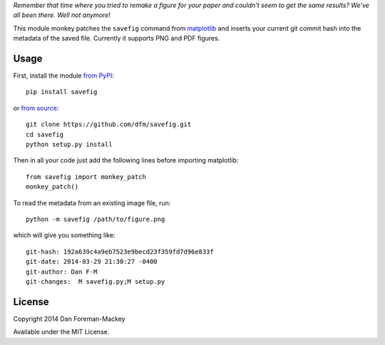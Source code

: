 *Remember that time where you tried to remake a figure for your paper and
couldn't seem to get the same results? We've all been there. Well not
anymore!*

This module monkey patches the ``savefig`` command from `matplotlib
<http://matplotlib.org/>`_ and inserts your current git commit hash into
the metadata of the saved file. Currently it supports PNG and PDF figures.

Usage
-----

First, install the module `from PyPI <https://pypi.python.org/pypi/savefig>`_::

    pip install savefig

or `from source <https://github.com/dfm/savefig>`_::

    git clone https://github.com/dfm/savefig.git
    cd savefig
    python setup.py install

Then in all your code just add the following lines before importing matplotlib::

    from savefig import monkey_patch
    monkey_patch()

To read the metadata from an existing image file, run::

    python -m savefig /path/to/figure.png

which will give you something like::

    git-hash: 192a639c4a9eb7523e9becd23f359fd7d96e833f
    git-date: 2014-03-29 21:30:27 -0400
    git-author: Dan F-M
    git-changes:  M savefig.py;M setup.py

License
-------

Copyright 2014 Dan Foreman-Mackey

Available under the MIT License.
